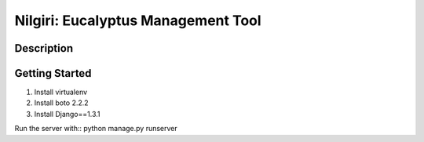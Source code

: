 ===================================
Nilgiri: Eucalyptus Management Tool
===================================


Description
===========


Getting Started
===============

1. Install virtualenv

2. Install boto 2.2.2

3. Install Django==1.3.1

Run the server with:: python manage.py runserver
